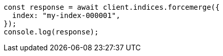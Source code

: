 // This file is autogenerated, DO NOT EDIT
// Use `node scripts/generate-docs-examples.js` to generate the docs examples

[source, js]
----
const response = await client.indices.forcemerge({
  index: "my-index-000001",
});
console.log(response);
----
